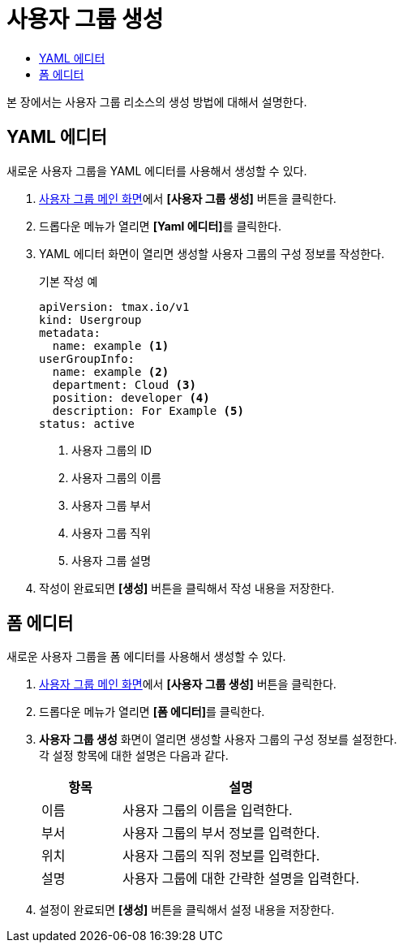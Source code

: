 = 사용자 그룹 생성
:toc:
:toc-title:

본 장에서는 사용자 그룹 리소스의 생성 방법에 대해서 설명한다.

== YAML 에디터

새로운 사용자 그룹을 YAML 에디터를 사용해서 생성할 수 있다.

. <<../console_menu_sub/permission#img-user-group-main,사용자 그룹 메인 화면>>에서 *[사용자 그룹 생성]* 버튼을 클릭한다.
. 드롭다운 메뉴가 열리면 **[Yaml 에디터]**를 클릭한다.
. YAML 에디터 화면이 열리면 생성할 사용자 그룹의 구성 정보를 작성한다.
+
.기본 작성 예
[source,yaml]
----
apiVersion: tmax.io/v1
kind: Usergroup
metadata:
  name: example <1>
userGroupInfo:
  name: example <2>
  department: Cloud <3>
  position: developer <4>
  description: For Example <5>
status: active
----
+
<1> 사용자 그룹의 ID
<2> 사용자 그룹의 이름
<3> 사용자 그룹 부서
<4> 사용자 그룹 직위
<5> 사용자 그룹 설명
. 작성이 완료되면 *[생성]* 버튼을 클릭해서 작성 내용을 저장한다.

== 폼 에디터

새로운 사용자 그룹을 폼 에디터를 사용해서 생성할 수 있다.

. <<../console_menu_sub/permission#img-user-group-main,사용자 그룹 메인 화면>>에서 *[사용자 그룹 생성]* 버튼을 클릭한다.
. 드롭다운 메뉴가 열리면 **[폼 에디터]**를 클릭한다.
. *사용자 그룹 생성* 화면이 열리면 생성할 사용자 그룹의 구성 정보를 설정한다. +
각 설정 항목에 대한 설명은 다음과 같다.
+
[width="100%",options="header", cols="1,3"]
|====================
|항목|설명
|이름|사용자 그룹의 이름을 입력한다.
|부서|사용자 그룹의 부서 정보를 입력한다.
|위치|사용자 그룹의 직위 정보를 입력한다.
|설명|사용자 그룹에 대한  간략한 설명을 입력한다.
|====================
. 설정이 완료되면 *[생성]* 버튼을 클릭해서 설정 내용을 저장한다.